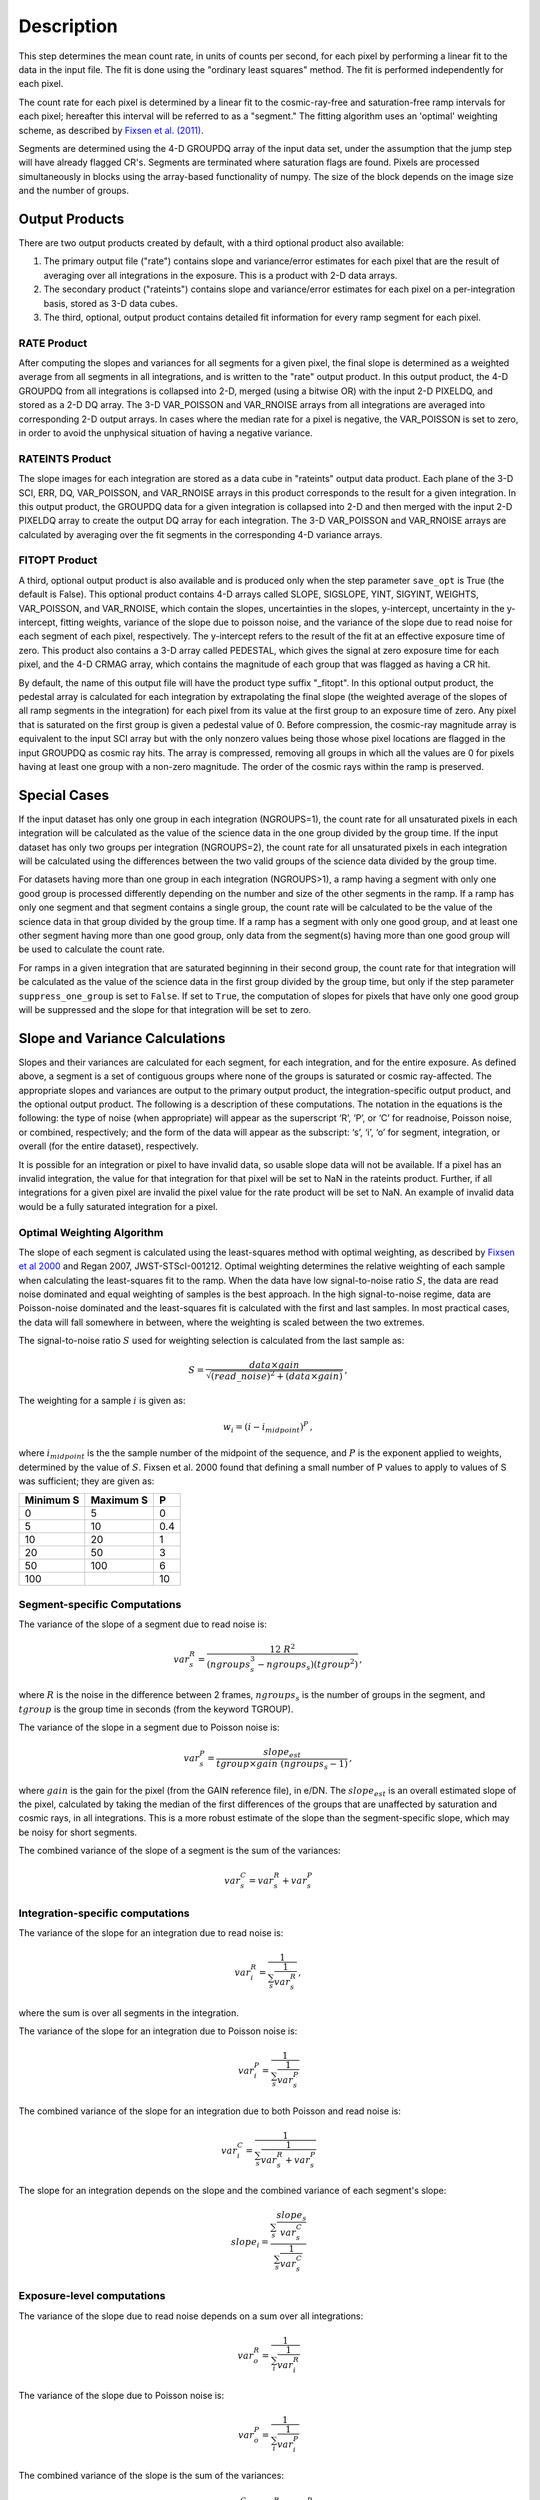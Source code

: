 Description
===========

This step determines the mean count rate, in units of counts per second, for
each pixel by performing a linear fit to the data in the input file.  The fit
is done using the "ordinary least squares" method.
The fit is performed independently for each pixel.

The count rate for each pixel is determined by a linear fit to the
cosmic-ray-free and saturation-free ramp intervals for each pixel; hereafter
this interval will be referred to as a "segment." The fitting algorithm uses an
'optimal' weighting scheme, as described by
`Fixsen et al. (2011) <https://ui.adsabs.harvard.edu/abs/2000PASP..112.1350F>`_.

Segments are determined using
the 4-D GROUPDQ array of the input data set, under the assumption that the jump
step will have already flagged CR's. Segments are terminated where
saturation flags are found. Pixels are processed simultaneously in blocks
using the array-based functionality of numpy.  The size of the block depends
on the image size and the number of groups.

.. _ramp_output_products:

Output Products
---------------

There are two output products created by default, with a third optional
product also available:

#. The primary output file ("rate") contains slope and variance/error
   estimates for each pixel that are the result of averaging over all
   integrations in the exposure. This is a product with 2-D data arrays.
#. The secondary product ("rateints") contains slope and variance/error
   estimates for each pixel on a per-integration basis, stored as 3-D
   data cubes.
#. The third, optional, output product contains detailed
   fit information for every ramp segment for each pixel.

RATE Product
++++++++++++
After computing the slopes and variances for all segments for a given pixel, the final slope is
determined as a weighted average from all segments in all integrations, and is
written to the "rate" output product.  In this output product, the
4-D GROUPDQ from all integrations is collapsed into 2-D, merged
(using a bitwise OR) with the input 2-D PIXELDQ, and stored as a 2-D DQ array.
The 3-D VAR_POISSON and VAR_RNOISE arrays from all integrations are averaged
into corresponding 2-D output arrays.  In cases where the median rate
for a pixel is negative, the VAR_POISSON is set to zero, in order to avoid the
unphysical situation of having a negative variance.

RATEINTS Product
++++++++++++++++
The slope images for each integration are stored as a data cube in "rateints" output data
product.  Each plane of the 3-D SCI, ERR, DQ, VAR_POISSON, and VAR_RNOISE
arrays in this product corresponds to the result for a given integration.  In this output
product, the GROUPDQ data for a given integration is collapsed into 2-D and then
merged with the input 2-D PIXELDQ array to create the output DQ array for each
integration. The 3-D VAR_POISSON and VAR_RNOISE arrays are
calculated by averaging over the fit segments in the corresponding 4-D
variance arrays.

FITOPT Product
++++++++++++++
A third, optional output product is also available and is produced only when
the step parameter ``save_opt`` is True (the default is False).  This optional
product contains 4-D arrays called SLOPE, SIGSLOPE, YINT, SIGYINT, WEIGHTS,
VAR_POISSON, and VAR_RNOISE, which contain the slopes, uncertainties in the
slopes, y-intercept, uncertainty in the y-intercept, fitting weights,
variance of the slope due to poisson noise, and the variance of the slope
due to read noise for each segment of each pixel, respectively. The y-intercept refers
to the result of the fit at an effective exposure time of zero.  This product also
contains a 3-D array called PEDESTAL, which gives the signal at zero exposure
time for each pixel, and the 4-D CRMAG array, which contains the magnitude of
each group that was flagged as having a CR hit.

By default, the name of this
output file will have the product type suffix "_fitopt".
In this optional output product, the pedestal array is
calculated for each integration by extrapolating the final slope (the weighted
average of the slopes of all ramp segments in the integration) for each pixel
from its value at the first group to an exposure time of zero. Any pixel that is
saturated on the first group is given a pedestal value of 0. Before compression,
the cosmic-ray magnitude array is equivalent to the input SCI array but with the
only nonzero values being those whose pixel locations are flagged in the input
GROUPDQ as cosmic ray hits. The array is compressed, removing all groups in
which all the values are 0 for pixels having at least one group with a non-zero
magnitude. The order of the cosmic rays within the ramp is preserved.

.. _ramp_special_cases:

Special Cases
-------------
If the input dataset has only one group in each integration (NGROUPS=1), the count rate
for all unsaturated pixels in each integration will be calculated as the
value of the science data in the one group divided by the group time.  If the
input dataset has only two groups per integration (NGROUPS=2), the count rate for all
unsaturated pixels in each integration will be calculated using the differences
between the two valid groups of the science data divided by the group time.

For datasets having more than one group in each integration (NGROUPS>1), a ramp having
a segment with only one good group is processed differently depending on the
number and size of the other segments in the ramp. If a ramp has only one
segment and that segment contains a single group, the count rate will be calculated
to be the value of the science data in that group divided by the group time.  If a ramp
has a segment with only one good group, and at least one other segment having more
than one good group, only data from the segment(s) having more than one
good group will be used to calculate the count rate.

For ramps in a given integration that are saturated beginning in their second group,
the count rate for that integration will be calculated as the value of the science data
in the first group divided by the group time, but only if the step parameter
``suppress_one_group`` is set to ``False``. If set to ``True``, the computation of
slopes for pixels that have only one good group will be suppressed and the slope
for that integration will be set to zero.

.. _ramp_slopes_and_variances:

Slope and Variance Calculations
-------------------------------
Slopes and their variances are calculated for each segment, for each integration,
and for the entire exposure. As defined above, a segment is a set of contiguous
groups where none of the groups is saturated or cosmic ray-affected.  The
appropriate slopes and variances are output to the primary output product, the
integration-specific output product, and the optional output product. The
following is a description of these computations. The notation in the equations
is the following: the type of noise (when appropriate) will appear as the superscript
‘R’, ‘P’, or ‘C’ for readnoise, Poisson noise, or combined, respectively;
and the form of the data will appear as the subscript: ‘s’, ‘i’, ‘o’ for segment,
integration, or overall (for the entire dataset), respectively.

It is possible for an integration or pixel to have invalid data, so usable
slope data will not be available.  If a pixel has an invalid integration, the value
for that integration for that pixel will be set to NaN in the rateints product.
Further, if all integrations for a given pixel are invalid the pixel value for
the rate product will be set to NaN.  An example of invalid data would be a
fully saturated integration for a pixel.

Optimal Weighting Algorithm
+++++++++++++++++++++++++++
The slope of each segment is calculated using the least-squares method with optimal
weighting, as described by
`Fixsen et al 2000 <https://ui.adsabs.harvard.edu/abs/2000PASP..112.1350F/abstract>`_
and Regan 2007, JWST-STScI-001212.
Optimal weighting determines the relative weighting of each sample
when calculating the least-squares fit to the ramp. When the data have low signal-to-noise
ratio :math:`S`, the data are read noise dominated and equal weighting of samples is the
best approach. In the high signal-to-noise regime, data are Poisson-noise dominated and
the least-squares fit is calculated with the first and last samples. In most practical
cases, the data will fall somewhere in between, where the weighting is scaled between the
two extremes.

The signal-to-noise ratio :math:`S` used for weighting selection is calculated from the
last sample as:

.. math::
    S = \frac{data \times gain} { \sqrt{(read\_noise)^2 + (data \times gain) } } \,,

The weighting for a sample :math:`i` is given as:

.. math::
    w_i = (i - i_{midpoint})^P \,,

where :math:`i_{midpoint}` is the the sample number of the midpoint of the sequence, and
:math:`P` is the exponent applied to weights, determined by the value of :math:`S`. Fixsen
et al. 2000 found that defining a small number of P values to apply to values of S was
sufficient; they are given as:

+-------------------+------------------------+----------+
| Minimum S         | Maximum S              | P        |
+===================+========================+==========+
| 0                 | 5                      | 0        |
+-------------------+------------------------+----------+
| 5                 | 10                     | 0.4      |
+-------------------+------------------------+----------+
| 10                | 20                     | 1        |
+-------------------+------------------------+----------+
| 20                | 50                     | 3        |
+-------------------+------------------------+----------+
| 50                | 100                    | 6        |
+-------------------+------------------------+----------+
| 100               |                        | 10       |
+-------------------+------------------------+----------+

Segment-specific Computations
+++++++++++++++++++++++++++++
The variance of the slope of a segment due to read noise is:

.. math::
   var^R_{s} = \frac{12 \ R^2 }{ (ngroups_{s}^3 - ngroups_{s})(tgroup^2) } \,,

where :math:`R` is the noise in the difference between 2 frames,
:math:`ngroups_{s}` is the number of groups in the segment, and :math:`tgroup` is the group
time in seconds (from the keyword TGROUP).

The variance of the slope in a segment due to Poisson noise is:

.. math::
   var^P_{s} = \frac{ slope_{est} }{  tgroup \times gain\ (ngroups_{s} -1)}  \,,

where :math:`gain` is the gain for the pixel (from the GAIN reference file),
in e/DN. The :math:`slope_{est}` is an overall estimated slope of the pixel,
calculated by taking the median of the first differences of the groups that are
unaffected by saturation and cosmic rays, in all integrations. This is a more
robust estimate of the slope than the segment-specific slope, which may be noisy
for short segments.

The combined variance of the slope of a segment is the sum of the variances:

.. math::
   var^C_{s} = var^R_{s} + var^P_{s}


Integration-specific computations
+++++++++++++++++++++++++++++++++
The variance of the slope for an integration due to read noise is:

.. math::
   var^R_{i} = \frac{1}{ \sum_{s} \frac{1}{ var^R_{s} }}  \,,

where the sum is over all segments in the integration.

The variance of the slope for an integration due to Poisson noise is:

.. math::
   var^P_{i} = \frac{1}{ \sum_{s} \frac{1}{ var^P_{s}}}

The combined variance of the slope for an integration due to both Poisson and read
noise is:

.. math::
   var^C_{i} = \frac{1}{ \sum_{s} \frac{1}{ var^R_{s} + var^P_{s}}}

The slope for an integration depends on the slope and the combined variance of each segment's slope:

.. math::
   slope_{i} = \frac{ \sum_{s}{ \frac{slope_{s}} {var^C_{s}}}} { \sum_{s}{ \frac{1} {var^C_{s}}}}

Exposure-level computations
+++++++++++++++++++++++++++

The variance of the slope due to read noise depends on a sum over all integrations:

.. math::
   var^R_{o} = \frac{1}{ \sum_{i} \frac{1}{ var^R_{i}}}

The variance of the slope due to Poisson noise is:

.. math::
   var^P_{o} = \frac{1}{ \sum_{i} \frac{1}{ var^P_{i}}}

The combined variance of the slope is the sum of the variances:

.. math::
   var^C_{o} = var^R_{o} + var^P_{o}

The square-root of the combined variance is stored in the ERR array of the output product.

The overall slope depends on the slope and the combined variance of the slope of each integration's
segments, and hence is a sum over integrations and segments:

.. math::
    slope_{o} = \frac{ \sum_{i,s}{ \frac{slope_{i,s}} {var^C_{i,s}}}} { \sum_{i,s}{ \frac{1} {var^C_{i,s}}}}


.. _ramp_error_propagation:

Error Propagation
-----------------
Error propagation in the ``ramp_fitting`` step is implemented by carrying along
the individual variances in the slope due to Poisson noise and read noise at all
levels of calculations. The total error estimate at each level is computed as
the square-root of the sum of the two variance estimates.

In each type of output product generated by the step, the variance in the slope
due to Poisson noise is stored in the "VAR_POISSON" extension, the variance in
the slope due to read noise is stored in the "VAR_RNOISE" extension, and the
total error is stored in the "ERR" extension. In the optional output product,
these arrays contain information for every segment used in the fitting for each
pixel. In the "rateints" product they contain values for each integration, and
in the "rate" product they contain values for the exposure as a whole.

.. _ramp_dq_propagation:

Data Quality Propagation
------------------------
For a given pixel, if all groups in an integration are flagged as DO_NOT_USE or
SATURATED, then that pixel will be flagged as DO_NOT_USE in the corresponding
integration in the "rateints" product.  Note this does NOT mean that all groups
are flagged as SATURATED, nor that all groups are flagged as DO_NOT_USE.  For
example, slope calculations that are suppressed due to a ramp containing only
one good group will be flagged as DO_NOT_USE in the
first group, but not necessarily any other group, while only groups two and
beyond are flagged as SATURATED.  Further, only if all integrations in the "rateints"
product are flagged as DO_NOT_USE, then the pixel will be flagged as DO_NOT_USE
in the "rate" product.

For a given pixel, if all groups in an integration are flagged as SATURATED,
then that pixel will be flagged as SATURATED and DO_NOT_USE in the corresponding
integration in the "rateints" product.  This is different from the above case in
that this is only for all groups flagged as SATURATED, not for some combination
of DO_NOT_USE and SATURATED.  Further, only if all integrations in the "rateints"
product are flagged as SATURATED, then the pixel will be flagged as SATURATED
and DO_NOT_USE in the "rate" product.

For a given pixel, if any group in an integration is flagged as JUMP_DET, then
that pixel will be flagged as JUMP_DET in the corresponding integration in the
"rateints" product.  That pixel will also be flagged as JUMP_DET in the "rate"
product.

